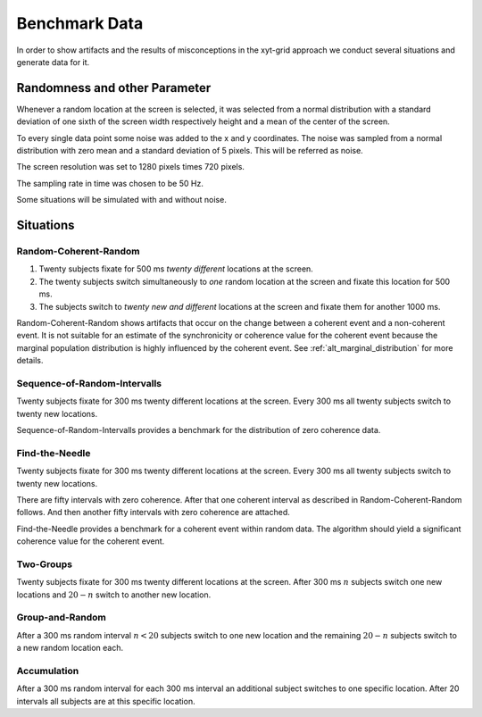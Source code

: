 ==============
Benchmark Data
==============

In order to show artifacts and the results of misconceptions in the
xyt-grid approach we conduct several situations and generate data for it.

Randomness and other Parameter
==============================
Whenever a random location at the screen is selected, it was selected from
a normal distribution with a standard deviation of one sixth of the screen
width respectively height and a mean of the center of the screen.

To every single data point some noise was added to the x and y coordinates.
The noise was sampled from a normal distribution with zero mean and a
standard deviation of 5 pixels. This will be referred as noise.

The screen resolution was set to 1280 pixels times 720 pixels.

The sampling rate in time was chosen to be 50 Hz.

Some situations will be simulated with and without noise.

Situations
==========

Random-Coherent-Random
----------------------
1. Twenty subjects fixate for 500 ms *twenty different* locations at the
   screen.
2. The twenty subjects switch simultaneously to *one* random location at
   the screen and fixate this location for 500 ms.
3. The subjects switch to *twenty new and different* locations at the
   screen and fixate them for another 1000 ms.

Random-Coherent-Random shows artifacts that occur on the change between a
coherent event and a non-coherent event. It is not suitable for an estimate of
the synchronicity or coherence value for the coherent event because the
marginal population distribution is highly influenced by the coherent event.
See :ref:`alt_marginal_distribution` for more details.

.. figure:: figs/sim_data_random_coherent_random.png
   :width: 800


Sequence-of-Random-Intervalls
-----------------------------
Twenty subjects fixate for 300 ms twenty different locations at the screen.
Every 300 ms all twenty subjects switch to twenty new locations.

Sequence-of-Random-Intervalls provides a benchmark for the distribution of zero
coherence data.

Find-the-Needle
---------------
Twenty subjects fixate for 300 ms twenty different locations at the screen.
Every 300 ms all twenty subjects switch to twenty new locations.

There are fifty intervals with zero coherence. After that one
coherent interval as described in Random-Coherent-Random follows. And then
another fifty intervals with zero coherence are attached.

Find-the-Needle provides a benchmark for a coherent event within random
data. The algorithm should yield a significant coherence value for the
coherent event.

.. figure:: figs/sim_data_find_the_needle_global.png
    :width: 800

.. figure:: figs/sim_data_find_the_needle_local.png
    :width: 800

Two-Groups
----------
Twenty subjects fixate for 300 ms twenty different locations at the screen.
After 300 ms :math:`n` subjects switch one new locations and :math:`20 - n`
switch to another new location.

Group-and-Random
----------------
After a 300 ms random interval :math:`n < 20` subjects switch to one new
location and the remaining :math:`20 - n` subjects switch to a new random
location each.

Accumulation
------------
After a 300 ms random interval for each 300 ms interval an additional
subject switches to one specific location. After 20 intervals all subjects
are at this specific location.

